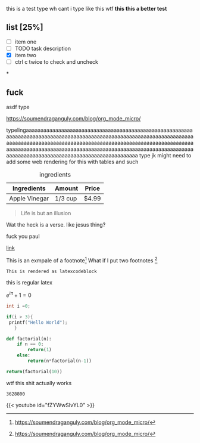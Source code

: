 #+DATE: some bullshit
#+AUTHOR: loser

this is a test
type
wh cant i type like this wtf
*this this a better test*

** list [25%]
- [ ] item one
- [ ] TODO task description
- [X] item two
- [ ] ctrl c twice to check and uncheck


*
**  fuck
asdf
type

https://soumendraganguly.com/blog/org_mode_micro/

typelingaaaaaaaaaaaaaaaaaaaaaaaaaaaaaaaaaaaaaaaaaaaaaaaaaaaaaaaaaaaaaaaaaaaaaaaaaaaaaaaaaaaaaaaaaaaaaaaaaaaaaaaaaaaaaaaaaaaaaaaaaaaaaaaaaaaaaaaaaaaaaaaaaaaaaaaaaaaaaaaaaaaaaaaaaaaaaaaaaaaaaaaaaaaaaaaaaaaaaaaaaaaaaaaaaaaaaaaaaaaaaaaaaaaaaaaaaaaaaaaaaaaaaaaaaaaaaaaaaaaaaaaaaaaaaaaaaaaaaaaaaaaaaaaaaaaaaa
type jk might need to add some web rendering for this with tables and such

#+BEGIN_CENTER
#+CAPTION: ingredients
| Ingredients   | Amount  | Price |
|---------------+---------+-------|
| Apple Vinegar | 1/3 cup | $4.99 |
|---------------+---------+-------|
#+END_CENTER

#+BEGIN_QUOTE
Life is but an illusion
#+END_QUOTE

#+BEGIN_VERSE
Wat the heck is a verse. like jesus thing?
#+END_VERSE

#+begin_center
#+CAPTION: *FUCK YOU PAUL*
fuck you paul
#+end_center


[[https://soumendraganguly.com/blog/org_mode_micro/][link]]



This is an exmpale of a footnote[fn:1]
What if I put two footnotes [fn:2]

#+BEGIN_SRC latex
This is rendered as latexcodeblock
#+END_SRC
this is regular latex

$e^{i\pi} + 1 = 0$

#+BEGIN_SRC C
int i =0;

if(i > 3){
 printf("Hello World");
   }
#+END_SRC

# Use return statement.
# Entire source block will get indented and used as the body of main().
#+BEGIN_SRC python
def factorial(n):
    if n == 0:
        return(1)
    else:
        return(n*factorial(n-1))

return(factorial(10))
#+END_SRC
wtf this shit actually works
#+RESULTS:
: 3628800

{{< youtube id="fZYWwSIvYL0" >}}

[fn:1] https://soumendraganguly.com/blog/org_mode_micro/
[fn:2] https://soumendraganguly.com/blog/org_mode_micro/
